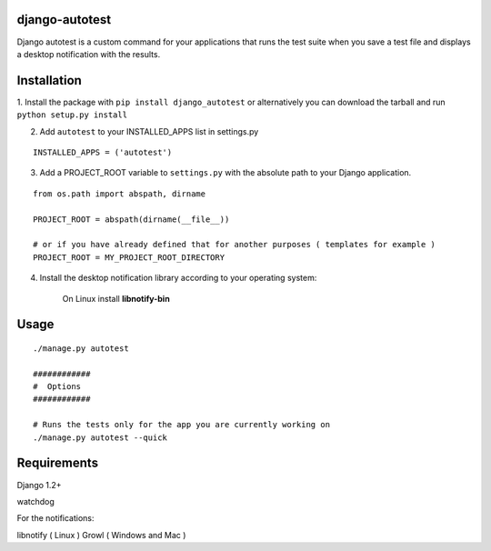 =================
django-autotest
=================

Django autotest is a custom command for your applications
that runs the test suite when you save a test file and displays
a desktop notification with the results.

===============
 Installation
===============


1. Install the package with ``pip install django_autotest`` or alternatively you can  
download the tarball and run ``python setup.py install``

2. Add ``autotest`` to your INSTALLED_APPS list in settings.py
   

::

	INSTALLED_APPS = ('autotest')



3. Add a PROJECT_ROOT variable to ``settings.py`` with the absolute path to your Django application. 

::

	from os.path import abspath, dirname 

	PROJECT_ROOT = abspath(dirname(__file__))
	
	# or if you have already defined that for another purposes ( templates for example )
	PROJECT_ROOT = MY_PROJECT_ROOT_DIRECTORY

        
4. Install the desktop notification library according to your operating system:

    On Linux install **libnotify-bin**


=========
 Usage 
=========

::

    ./manage.py autotest
    
    ############
    #  Options
    ############

    # Runs the tests only for the app you are currently working on
    ./manage.py autotest --quick 



===============
 Requirements
===============


Django 1.2+

watchdog

For the notifications:

libnotify ( Linux )
Growl ( Windows and Mac )


